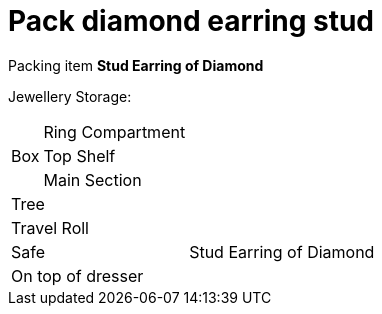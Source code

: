 = Pack diamond earring stud

Packing item *Stud Earring of Diamond*


Jewellery Storage:

[%autowidth]
|====
.3+| Box | Ring Compartment |   
| Top Shelf |                   
| Main Section |                
2+| Tree |                      
2+| Travel Roll |               
2+| Safe |                      Stud Earring of Diamond
2+| On top of dresser |         
|====
